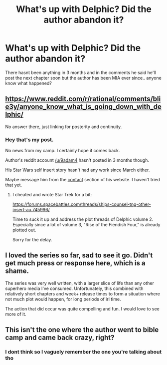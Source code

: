 #+TITLE: What's up with Delphic? Did the author abandon it?

* What's up with Delphic? Did the author abandon it?
:PROPERTIES:
:Author: Ironnhead
:Score: 34
:DateUnix: 1562417564.0
:DateShort: 2019-Jul-06
:END:
There hasnt been anything in 3 months and in the comments he said he'll post the next chapter soon but the author has been MIA ever since.. anyone know what happened?


** [[https://www.reddit.com/r/rational/comments/blie3y/anyone_know_what_is_going_down_with_delphic/]]

No answer there, just linking for posterity and continuity.
:PROPERTIES:
:Author: sparr
:Score: 13
:DateUnix: 1562429193.0
:DateShort: 2019-Jul-06
:END:

*** Hey that's my post.

No news from my camp. I certainly hope it comes back.

Author's reddit account [[/u/9adam4]] hasn't posted in 3 months though.

His Star Wars self insert story hasn't had any work since March either.

Maybe message him from the [[https://delphicserial.com/contact/][contact]] section of his website. I haven't tried that yet.
:PROPERTIES:
:Author: LimeDog
:Score: 10
:DateUnix: 1562441965.0
:DateShort: 2019-Jul-07
:END:

**** I cheated and wrote Star Trek for a bit:

[[https://forums.spacebattles.com/threads/ships-counsel-tng-other-insert-au.745996/]]

Time to suck it up and address the plot threads of Delphic volume 2. Especially since a lot of volume 3, "Rise of the Fiendish Four," is already plotted out.

Sorry for the delay.
:PROPERTIES:
:Author: 9adam4
:Score: 42
:DateUnix: 1562442891.0
:DateShort: 2019-Jul-07
:END:


** I loved the series so far, sad to see it go. Didn't get much press or response here, which is a shame.

The series was very well written, with a larger slice of life than any other superhero media I've consumed. Unfortunately, this combined with relatively short chapters and week+ release times to form a situation where not much plot would happen, for long periods of irl time.

The action that did occur was quite compelling and fun. I would love to see more of it.
:PROPERTIES:
:Author: Dent7777
:Score: 12
:DateUnix: 1562429472.0
:DateShort: 2019-Jul-06
:END:


** This isn't the one where the author went to bible camp and came back crazy, right?
:PROPERTIES:
:Author: Kelpsie
:Score: 1
:DateUnix: 1563759056.0
:DateShort: 2019-Jul-22
:END:

*** I dont think so I vaguely remember the one you're talking about tho
:PROPERTIES:
:Author: Ironnhead
:Score: 1
:DateUnix: 1563819603.0
:DateShort: 2019-Jul-22
:END:
